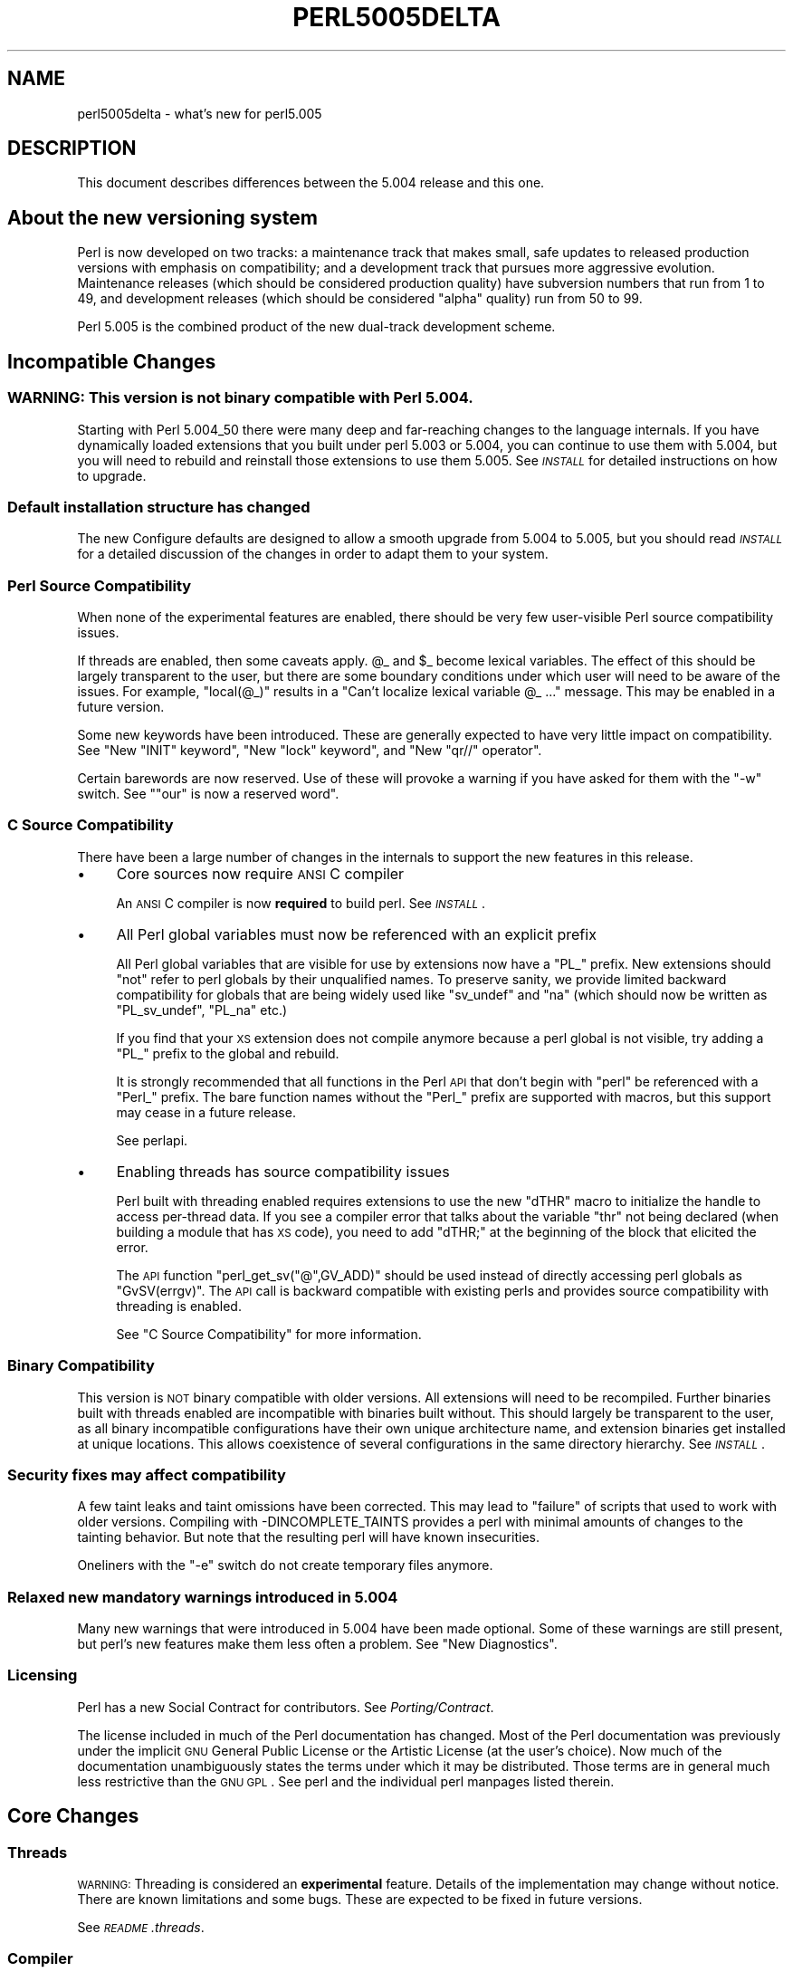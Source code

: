 .\" Automatically generated by Pod::Man 2.25 (Pod::Simple 3.20)
.\"
.\" Standard preamble:
.\" ========================================================================
.de Sp \" Vertical space (when we can't use .PP)
.if t .sp .5v
.if n .sp
..
.de Vb \" Begin verbatim text
.ft CW
.nf
.ne \\$1
..
.de Ve \" End verbatim text
.ft R
.fi
..
.\" Set up some character translations and predefined strings.  \*(-- will
.\" give an unbreakable dash, \*(PI will give pi, \*(L" will give a left
.\" double quote, and \*(R" will give a right double quote.  \*(C+ will
.\" give a nicer C++.  Capital omega is used to do unbreakable dashes and
.\" therefore won't be available.  \*(C` and \*(C' expand to `' in nroff,
.\" nothing in troff, for use with C<>.
.tr \(*W-
.ds C+ C\v'-.1v'\h'-1p'\s-2+\h'-1p'+\s0\v'.1v'\h'-1p'
.ie n \{\
.    ds -- \(*W-
.    ds PI pi
.    if (\n(.H=4u)&(1m=24u) .ds -- \(*W\h'-12u'\(*W\h'-12u'-\" diablo 10 pitch
.    if (\n(.H=4u)&(1m=20u) .ds -- \(*W\h'-12u'\(*W\h'-8u'-\"  diablo 12 pitch
.    ds L" ""
.    ds R" ""
.    ds C` ""
.    ds C' ""
'br\}
.el\{\
.    ds -- \|\(em\|
.    ds PI \(*p
.    ds L" ``
.    ds R" ''
'br\}
.\"
.\" Escape single quotes in literal strings from groff's Unicode transform.
.ie \n(.g .ds Aq \(aq
.el       .ds Aq '
.\"
.\" If the F register is turned on, we'll generate index entries on stderr for
.\" titles (.TH), headers (.SH), subsections (.SS), items (.Ip), and index
.\" entries marked with X<> in POD.  Of course, you'll have to process the
.\" output yourself in some meaningful fashion.
.ie \nF \{\
.    de IX
.    tm Index:\\$1\t\\n%\t"\\$2"
..
.    nr % 0
.    rr F
.\}
.el \{\
.    de IX
..
.\}
.\"
.\" Accent mark definitions (@(#)ms.acc 1.5 88/02/08 SMI; from UCB 4.2).
.\" Fear.  Run.  Save yourself.  No user-serviceable parts.
.    \" fudge factors for nroff and troff
.if n \{\
.    ds #H 0
.    ds #V .8m
.    ds #F .3m
.    ds #[ \f1
.    ds #] \fP
.\}
.if t \{\
.    ds #H ((1u-(\\\\n(.fu%2u))*.13m)
.    ds #V .6m
.    ds #F 0
.    ds #[ \&
.    ds #] \&
.\}
.    \" simple accents for nroff and troff
.if n \{\
.    ds ' \&
.    ds ` \&
.    ds ^ \&
.    ds , \&
.    ds ~ ~
.    ds /
.\}
.if t \{\
.    ds ' \\k:\h'-(\\n(.wu*8/10-\*(#H)'\'\h"|\\n:u"
.    ds ` \\k:\h'-(\\n(.wu*8/10-\*(#H)'\`\h'|\\n:u'
.    ds ^ \\k:\h'-(\\n(.wu*10/11-\*(#H)'^\h'|\\n:u'
.    ds , \\k:\h'-(\\n(.wu*8/10)',\h'|\\n:u'
.    ds ~ \\k:\h'-(\\n(.wu-\*(#H-.1m)'~\h'|\\n:u'
.    ds / \\k:\h'-(\\n(.wu*8/10-\*(#H)'\z\(sl\h'|\\n:u'
.\}
.    \" troff and (daisy-wheel) nroff accents
.ds : \\k:\h'-(\\n(.wu*8/10-\*(#H+.1m+\*(#F)'\v'-\*(#V'\z.\h'.2m+\*(#F'.\h'|\\n:u'\v'\*(#V'
.ds 8 \h'\*(#H'\(*b\h'-\*(#H'
.ds o \\k:\h'-(\\n(.wu+\w'\(de'u-\*(#H)/2u'\v'-.3n'\*(#[\z\(de\v'.3n'\h'|\\n:u'\*(#]
.ds d- \h'\*(#H'\(pd\h'-\w'~'u'\v'-.25m'\f2\(hy\fP\v'.25m'\h'-\*(#H'
.ds D- D\\k:\h'-\w'D'u'\v'-.11m'\z\(hy\v'.11m'\h'|\\n:u'
.ds th \*(#[\v'.3m'\s+1I\s-1\v'-.3m'\h'-(\w'I'u*2/3)'\s-1o\s+1\*(#]
.ds Th \*(#[\s+2I\s-2\h'-\w'I'u*3/5'\v'-.3m'o\v'.3m'\*(#]
.ds ae a\h'-(\w'a'u*4/10)'e
.ds Ae A\h'-(\w'A'u*4/10)'E
.    \" corrections for vroff
.if v .ds ~ \\k:\h'-(\\n(.wu*9/10-\*(#H)'\s-2\u~\d\s+2\h'|\\n:u'
.if v .ds ^ \\k:\h'-(\\n(.wu*10/11-\*(#H)'\v'-.4m'^\v'.4m'\h'|\\n:u'
.    \" for low resolution devices (crt and lpr)
.if \n(.H>23 .if \n(.V>19 \
\{\
.    ds : e
.    ds 8 ss
.    ds o a
.    ds d- d\h'-1'\(ga
.    ds D- D\h'-1'\(hy
.    ds th \o'bp'
.    ds Th \o'LP'
.    ds ae ae
.    ds Ae AE
.\}
.rm #[ #] #H #V #F C
.\" ========================================================================
.\"
.IX Title "PERL5005DELTA 1"
.TH PERL5005DELTA 1 "2012-04-25" "perl v5.16.0" "Perl Programmers Reference Guide"
.\" For nroff, turn off justification.  Always turn off hyphenation; it makes
.\" way too many mistakes in technical documents.
.if n .ad l
.nh
.SH "NAME"
perl5005delta \- what's new for perl5.005
.SH "DESCRIPTION"
.IX Header "DESCRIPTION"
This document describes differences between the 5.004 release and this one.
.SH "About the new versioning system"
.IX Header "About the new versioning system"
Perl is now developed on two tracks: a maintenance track that makes
small, safe updates to released production versions with emphasis on
compatibility; and a development track that pursues more aggressive
evolution.  Maintenance releases (which should be considered production
quality) have subversion numbers that run from \f(CW1\fR to \f(CW49\fR, and
development releases (which should be considered \*(L"alpha\*(R" quality) run
from \f(CW50\fR to \f(CW99\fR.
.PP
Perl 5.005 is the combined product of the new dual-track development
scheme.
.SH "Incompatible Changes"
.IX Header "Incompatible Changes"
.SS "\s-1WARNING:\s0  This version is not binary compatible with Perl 5.004."
.IX Subsection "WARNING:  This version is not binary compatible with Perl 5.004."
Starting with Perl 5.004_50 there were many deep and far-reaching changes
to the language internals.  If you have dynamically loaded extensions
that you built under perl 5.003 or 5.004, you can continue to use them
with 5.004, but you will need to rebuild and reinstall those extensions
to use them 5.005.  See \fI\s-1INSTALL\s0\fR for detailed instructions on how to
upgrade.
.SS "Default installation structure has changed"
.IX Subsection "Default installation structure has changed"
The new Configure defaults are designed to allow a smooth upgrade from
5.004 to 5.005, but you should read \fI\s-1INSTALL\s0\fR for a detailed
discussion of the changes in order to adapt them to your system.
.SS "Perl Source Compatibility"
.IX Subsection "Perl Source Compatibility"
When none of the experimental features are enabled, there should be
very few user-visible Perl source compatibility issues.
.PP
If threads are enabled, then some caveats apply. \f(CW@_\fR and \f(CW$_\fR become
lexical variables.  The effect of this should be largely transparent to
the user, but there are some boundary conditions under which user will
need to be aware of the issues.  For example, \f(CW\*(C`local(@_)\*(C'\fR results in
a \*(L"Can't localize lexical variable \f(CW@_\fR ...\*(R" message.  This may be enabled
in a future version.
.PP
Some new keywords have been introduced.  These are generally expected to
have very little impact on compatibility.  See "New \f(CW\*(C`INIT\*(C'\fR keyword",
"New \f(CW\*(C`lock\*(C'\fR keyword", and "New \f(CW\*(C`qr//\*(C'\fR operator".
.PP
Certain barewords are now reserved.  Use of these will provoke a warning
if you have asked for them with the \f(CW\*(C`\-w\*(C'\fR switch.
See "\f(CW\*(C`our\*(C'\fR is now a reserved word".
.SS "C Source Compatibility"
.IX Subsection "C Source Compatibility"
There have been a large number of changes in the internals to support
the new features in this release.
.IP "\(bu" 4
Core sources now require \s-1ANSI\s0 C compiler
.Sp
An \s-1ANSI\s0 C compiler is now \fBrequired\fR to build perl.  See \fI\s-1INSTALL\s0\fR.
.IP "\(bu" 4
All Perl global variables must now be referenced with an explicit prefix
.Sp
All Perl global variables that are visible for use by extensions now
have a \f(CW\*(C`PL_\*(C'\fR prefix.  New extensions should \f(CW\*(C`not\*(C'\fR refer to perl globals
by their unqualified names.  To preserve sanity, we provide limited
backward compatibility for globals that are being widely used like
\&\f(CW\*(C`sv_undef\*(C'\fR and \f(CW\*(C`na\*(C'\fR (which should now be written as \f(CW\*(C`PL_sv_undef\*(C'\fR,
\&\f(CW\*(C`PL_na\*(C'\fR etc.)
.Sp
If you find that your \s-1XS\s0 extension does not compile anymore because a
perl global is not visible, try adding a \f(CW\*(C`PL_\*(C'\fR prefix to the global
and rebuild.
.Sp
It is strongly recommended that all functions in the Perl \s-1API\s0 that don't
begin with \f(CW\*(C`perl\*(C'\fR be referenced with a \f(CW\*(C`Perl_\*(C'\fR prefix.  The bare function
names without the \f(CW\*(C`Perl_\*(C'\fR prefix are supported with macros, but this
support may cease in a future release.
.Sp
See perlapi.
.IP "\(bu" 4
Enabling threads has source compatibility issues
.Sp
Perl built with threading enabled requires extensions to use the new
\&\f(CW\*(C`dTHR\*(C'\fR macro to initialize the handle to access per-thread data.
If you see a compiler error that talks about the variable \f(CW\*(C`thr\*(C'\fR not
being declared (when building a module that has \s-1XS\s0 code),  you need
to add \f(CW\*(C`dTHR;\*(C'\fR at the beginning of the block that elicited the error.
.Sp
The \s-1API\s0 function \f(CW\*(C`perl_get_sv("@",GV_ADD)\*(C'\fR should be used instead of
directly accessing perl globals as \f(CW\*(C`GvSV(errgv)\*(C'\fR.  The \s-1API\s0 call is
backward compatible with existing perls and provides source compatibility
with threading is enabled.
.Sp
See \*(L"C Source Compatibility\*(R" for more information.
.SS "Binary Compatibility"
.IX Subsection "Binary Compatibility"
This version is \s-1NOT\s0 binary compatible with older versions.  All extensions
will need to be recompiled.  Further binaries built with threads enabled
are incompatible with binaries built without.  This should largely be
transparent to the user, as all binary incompatible configurations have
their own unique architecture name, and extension binaries get installed at
unique locations.  This allows coexistence of several configurations in
the same directory hierarchy.  See \fI\s-1INSTALL\s0\fR.
.SS "Security fixes may affect compatibility"
.IX Subsection "Security fixes may affect compatibility"
A few taint leaks and taint omissions have been corrected.  This may lead
to \*(L"failure\*(R" of scripts that used to work with older versions.  Compiling
with \-DINCOMPLETE_TAINTS provides a perl with minimal amounts of changes
to the tainting behavior.  But note that the resulting perl will have
known insecurities.
.PP
Oneliners with the \f(CW\*(C`\-e\*(C'\fR switch do not create temporary files anymore.
.SS "Relaxed new mandatory warnings introduced in 5.004"
.IX Subsection "Relaxed new mandatory warnings introduced in 5.004"
Many new warnings that were introduced in 5.004 have been made
optional.  Some of these warnings are still present, but perl's new
features make them less often a problem.  See \*(L"New Diagnostics\*(R".
.SS "Licensing"
.IX Subsection "Licensing"
Perl has a new Social Contract for contributors.  See \fIPorting/Contract\fR.
.PP
The license included in much of the Perl documentation has changed.
Most of the Perl documentation was previously under the implicit \s-1GNU\s0
General Public License or the Artistic License (at the user's choice).
Now much of the documentation unambiguously states the terms under which
it may be distributed.  Those terms are in general much less restrictive
than the \s-1GNU\s0 \s-1GPL\s0.  See perl and the individual perl manpages listed
therein.
.SH "Core Changes"
.IX Header "Core Changes"
.SS "Threads"
.IX Subsection "Threads"
\&\s-1WARNING:\s0 Threading is considered an \fBexperimental\fR feature.  Details of the
implementation may change without notice.  There are known limitations
and some bugs.  These are expected to be fixed in future versions.
.PP
See \fI\s-1README\s0.threads\fR.
.SS "Compiler"
.IX Subsection "Compiler"
\&\s-1WARNING:\s0 The Compiler and related tools are considered \fBexperimental\fR.
Features may change without notice, and there are known limitations
and bugs.  Since the compiler is fully external to perl, the default
configuration will build and install it.
.PP
The Compiler produces three different types of transformations of a
perl program.  The C backend generates C code that captures perl's state
just before execution begins.  It eliminates the compile-time overheads
of the regular perl interpreter, but the run-time performance remains
comparatively the same.  The \s-1CC\s0 backend generates optimized C code
equivalent to the code path at run-time.  The \s-1CC\s0 backend has greater
potential for big optimizations, but only a few optimizations are
implemented currently.  The Bytecode backend generates a platform
independent bytecode representation of the interpreter's state
just before execution.  Thus, the Bytecode back end also eliminates
much of the compilation overhead of the interpreter.
.PP
The compiler comes with several valuable utilities.
.PP
\&\f(CW\*(C`B::Lint\*(C'\fR is an experimental module to detect and warn about suspicious
code, especially the cases that the \f(CW\*(C`\-w\*(C'\fR switch does not detect.
.PP
\&\f(CW\*(C`B::Deparse\*(C'\fR can be used to demystify perl code, and understand
how perl optimizes certain constructs.
.PP
\&\f(CW\*(C`B::Xref\*(C'\fR generates cross reference reports of all definition and use
of variables, subroutines and formats in a program.
.PP
\&\f(CW\*(C`B::Showlex\*(C'\fR show the lexical variables used by a subroutine or file
at a glance.
.PP
\&\f(CW\*(C`perlcc\*(C'\fR is a simple frontend for compiling perl.
.PP
See \f(CW\*(C`ext/B/README\*(C'\fR, B, and the respective compiler modules.
.SS "Regular Expressions"
.IX Subsection "Regular Expressions"
Perl's regular expression engine has been seriously overhauled, and
many new constructs are supported.  Several bugs have been fixed.
.PP
Here is an itemized summary:
.IP "Many new and improved optimizations" 4
.IX Item "Many new and improved optimizations"
Changes in the \s-1RE\s0 engine:
.Sp
.Vb 7
\&        Unneeded nodes removed;
\&        Substrings merged together;
\&        New types of nodes to process (SUBEXPR)* and similar expressions
\&            quickly, used if the SUBEXPR has no side effects and matches
\&            strings of the same length;
\&        Better optimizations by lookup for constant substrings;
\&        Better search for constants substrings anchored by $ ;
.Ve
.Sp
Changes in Perl code using \s-1RE\s0 engine:
.Sp
.Vb 5
\&        More optimizations to s/longer/short/;
\&        study() was not working;
\&        /blah/ may be optimized to an analogue of index() if $& $\` $\*(Aq not seen;
\&        Unneeded copying of matched\-against string removed;
\&        Only matched part of the string is copying if $\` $\*(Aq were not seen;
.Ve
.IP "Many bug fixes" 4
.IX Item "Many bug fixes"
Note that only the major bug fixes are listed here.  See \fIChanges\fR for others.
.Sp
.Vb 10
\&        Backtracking might not restore start of $3.
\&        No feedback if max count for * or + on "complex" subexpression
\&            was reached, similarly (but at compile time) for {3,34567}
\&        Primitive restrictions on max count introduced to decrease a 
\&            possibility of a segfault;
\&        (ZERO\-LENGTH)* could segfault;
\&        (ZERO\-LENGTH)* was prohibited;
\&        Long REs were not allowed;
\&        /RE/g could skip matches at the same position after a 
\&          zero\-length match;
.Ve
.IP "New regular expression constructs" 4
.IX Item "New regular expression constructs"
The following new syntax elements are supported:
.Sp
.Vb 8
\&        (?<=RE)
\&        (?<!RE)
\&        (?{ CODE })
\&        (?i\-x)
\&        (?i:RE)
\&        (?(COND)YES_RE|NO_RE)
\&        (?>RE)
\&        \ez
.Ve
.IP "New operator for precompiled regular expressions" 4
.IX Item "New operator for precompiled regular expressions"
See "New \f(CW\*(C`qr//\*(C'\fR operator".
.IP "Other improvements" 4
.IX Item "Other improvements"
.Vb 7
\&        Better debugging output (possibly with colors),
\&            even from non\-debugging Perl;
\&        RE engine code now looks like C, not like assembler;
\&        Behaviour of RE modifiable by \`use re\*(Aq directive;
\&        Improved documentation;
\&        Test suite significantly extended;
\&        Syntax [:^upper:] etc., reserved inside character classes;
.Ve
.IP "Incompatible changes" 4
.IX Item "Incompatible changes"
.Vb 4
\&        (?i) localized inside enclosing group;
\&        $( is not interpolated into RE any more;
\&        /RE/g may match at the same position (with non\-zero length)
\&            after a zero\-length match (bug fix).
.Ve
.PP
See perlre and perlop.
.SS "Improved \fImalloc()\fP"
.IX Subsection "Improved malloc()"
See banner at the beginning of \f(CW\*(C`malloc.c\*(C'\fR for details.
.SS "Quicksort is internally implemented"
.IX Subsection "Quicksort is internally implemented"
Perl now contains its own highly optimized \fIqsort()\fR routine.  The new \fIqsort()\fR
is resistant to inconsistent comparison functions, so Perl's \f(CW\*(C`sort()\*(C'\fR will
not provoke coredumps any more when given poorly written sort subroutines.
(Some C library \f(CW\*(C`qsort()\*(C'\fRs that were being used before used to have this
problem.)  In our testing, the new \f(CW\*(C`qsort()\*(C'\fR required the minimal number
of pair-wise compares on average, among all known \f(CW\*(C`qsort()\*(C'\fR implementations.
.PP
See \f(CW\*(C`perlfunc/sort\*(C'\fR.
.SS "Reliable signals"
.IX Subsection "Reliable signals"
Perl's signal handling is susceptible to random crashes, because signals
arrive asynchronously, and the Perl runtime is not reentrant at arbitrary
times.
.PP
However, one experimental implementation of reliable signals is available
when threads are enabled.  See \f(CW\*(C`Thread::Signal\*(C'\fR.  Also see \fI\s-1INSTALL\s0\fR for
how to build a Perl capable of threads.
.SS "Reliable stack pointers"
.IX Subsection "Reliable stack pointers"
The internals now reallocate the perl stack only at predictable times.
In particular, magic calls never trigger reallocations of the stack,
because all reentrancy of the runtime is handled using a \*(L"stack of stacks\*(R".
This should improve reliability of cached stack pointers in the internals
and in XSUBs.
.SS "More generous treatment of carriage returns"
.IX Subsection "More generous treatment of carriage returns"
Perl used to complain if it encountered literal carriage returns in
scripts.  Now they are mostly treated like whitespace within program text.
Inside string literals and here documents, literal carriage returns are
ignored if they occur paired with linefeeds, or get interpreted as whitespace
if they stand alone.  This behavior means that literal carriage returns
in files should be avoided.  You can get the older, more compatible (but
less generous) behavior by defining the preprocessor symbol
\&\f(CW\*(C`PERL_STRICT_CR\*(C'\fR when building perl.  Of course, all this has nothing
whatever to do with how escapes like \f(CW\*(C`\er\*(C'\fR are handled within strings.
.PP
Note that this doesn't somehow magically allow you to keep all text files
in \s-1DOS\s0 format.  The generous treatment only applies to files that perl
itself parses.  If your C compiler doesn't allow carriage returns in
files, you may still be unable to build modules that need a C compiler.
.SS "Memory leaks"
.IX Subsection "Memory leaks"
\&\f(CW\*(C`substr\*(C'\fR, \f(CW\*(C`pos\*(C'\fR and \f(CW\*(C`vec\*(C'\fR don't leak memory anymore when used in lvalue
context.  Many small leaks that impacted applications that embed multiple
interpreters have been fixed.
.SS "Better support for multiple interpreters"
.IX Subsection "Better support for multiple interpreters"
The build-time option \f(CW\*(C`\-DMULTIPLICITY\*(C'\fR has had many of the details
reworked.  Some previously global variables that should have been
per-interpreter now are.  With care, this allows interpreters to call
each other.  See the \f(CW\*(C`PerlInterp\*(C'\fR extension on \s-1CPAN\s0.
.SS "Behavior of \fIlocal()\fP on array and hash elements is now well-defined"
.IX Subsection "Behavior of local() on array and hash elements is now well-defined"
See \*(L"Temporary Values via \fIlocal()\fR\*(R" in perlsub.
.ie n .SS """%!"" is transparently tied to the Errno module"
.el .SS "\f(CW%!\fP is transparently tied to the Errno module"
.IX Subsection "%! is transparently tied to the Errno module"
See perlvar, and Errno.
.SS "Pseudo-hashes are supported"
.IX Subsection "Pseudo-hashes are supported"
See perlref.
.ie n .SS """EXPR foreach EXPR"" is supported"
.el .SS "\f(CWEXPR foreach EXPR\fP is supported"
.IX Subsection "EXPR foreach EXPR is supported"
See perlsyn.
.SS "Keywords can be globally overridden"
.IX Subsection "Keywords can be globally overridden"
See perlsub.
.ie n .SS "$^E is meaningful on Win32"
.el .SS "\f(CW$^E\fP is meaningful on Win32"
.IX Subsection "$^E is meaningful on Win32"
See perlvar.
.ie n .SS """foreach (1..1000000)"" optimized"
.el .SS "\f(CWforeach (1..1000000)\fP optimized"
.IX Subsection "foreach (1..1000000) optimized"
\&\f(CW\*(C`foreach (1..1000000)\*(C'\fR is now optimized into a counting loop.  It does
not try to allocate a 1000000\-size list anymore.
.ie n .SS """Foo::"" can be used as implicitly quoted package name"
.el .SS "\f(CWFoo::\fP can be used as implicitly quoted package name"
.IX Subsection "Foo:: can be used as implicitly quoted package name"
Barewords caused unintuitive behavior when a subroutine with the same
name as a package happened to be defined.  Thus, \f(CW\*(C`new Foo @args\*(C'\fR,
use the result of the call to \f(CW\*(C`Foo()\*(C'\fR instead of \f(CW\*(C`Foo\*(C'\fR being treated
as a literal.  The recommended way to write barewords in the indirect
object slot is \f(CW\*(C`new Foo:: @args\*(C'\fR.  Note that the method \f(CW\*(C`new()\*(C'\fR is
called with a first argument of \f(CW\*(C`Foo\*(C'\fR, not \f(CW\*(C`Foo::\*(C'\fR when you do that.
.ie n .SS """exists $Foo::{Bar::}"" tests existence of a package"
.el .SS "\f(CWexists $Foo::{Bar::}\fP tests existence of a package"
.IX Subsection "exists $Foo::{Bar::} tests existence of a package"
It was impossible to test for the existence of a package without
actually creating it before.  Now \f(CW\*(C`exists $Foo::{Bar::}\*(C'\fR can be
used to test if the \f(CW\*(C`Foo::Bar\*(C'\fR namespace has been created.
.SS "Better locale support"
.IX Subsection "Better locale support"
See perllocale.
.SS "Experimental support for 64\-bit platforms"
.IX Subsection "Experimental support for 64-bit platforms"
Perl5 has always had 64\-bit support on systems with 64\-bit longs.
Starting with 5.005, the beginnings of experimental support for systems
with 32\-bit long and 64\-bit 'long long' integers has been added.
If you add \-DUSE_LONG_LONG to your ccflags in config.sh (or manually
define it in perl.h) then perl will be built with 'long long' support.
There will be many compiler warnings, and the resultant perl may not
work on all systems.  There are many other issues related to
third-party extensions and libraries.  This option exists to allow
people to work on those issues.
.SS "\fIprototype()\fP returns useful results on builtins"
.IX Subsection "prototype() returns useful results on builtins"
See \*(L"prototype\*(R" in perlfunc.
.SS "Extended support for exception handling"
.IX Subsection "Extended support for exception handling"
\&\f(CW\*(C`die()\*(C'\fR now accepts a reference value, and \f(CW$@\fR gets set to that
value in exception traps.  This makes it possible to propagate
exception objects.  This is an undocumented \fBexperimental\fR feature.
.SS "Re-blessing in \s-1\fIDESTROY\s0()\fP supported for chaining \s-1\fIDESTROY\s0()\fP methods"
.IX Subsection "Re-blessing in DESTROY() supported for chaining DESTROY() methods"
See \*(L"Destructors\*(R" in perlobj.
.ie n .SS "All ""printf"" format conversions are handled internally"
.el .SS "All \f(CWprintf\fP format conversions are handled internally"
.IX Subsection "All printf format conversions are handled internally"
See \*(L"printf\*(R" in perlfunc.
.ie n .SS "New ""INIT"" keyword"
.el .SS "New \f(CWINIT\fP keyword"
.IX Subsection "New INIT keyword"
\&\f(CW\*(C`INIT\*(C'\fR subs are like \f(CW\*(C`BEGIN\*(C'\fR and \f(CW\*(C`END\*(C'\fR, but they get run just before
the perl runtime begins execution.  e.g., the Perl Compiler makes use of
\&\f(CW\*(C`INIT\*(C'\fR blocks to initialize and resolve pointers to XSUBs.
.ie n .SS "New ""lock"" keyword"
.el .SS "New \f(CWlock\fP keyword"
.IX Subsection "New lock keyword"
The \f(CW\*(C`lock\*(C'\fR keyword is the fundamental synchronization primitive
in threaded perl.  When threads are not enabled, it is currently a noop.
.PP
To minimize impact on source compatibility this keyword is \*(L"weak\*(R", i.e., any
user-defined subroutine of the same name overrides it, unless a \f(CW\*(C`use Thread\*(C'\fR
has been seen.
.ie n .SS "New ""qr//"" operator"
.el .SS "New \f(CWqr//\fP operator"
.IX Subsection "New qr// operator"
The \f(CW\*(C`qr//\*(C'\fR operator, which is syntactically similar to the other quote-like
operators, is used to create precompiled regular expressions.  This compiled
form can now be explicitly passed around in variables, and interpolated in
other regular expressions.  See perlop.
.ie n .SS """our"" is now a reserved word"
.el .SS "\f(CWour\fP is now a reserved word"
.IX Subsection "our is now a reserved word"
Calling a subroutine with the name \f(CW\*(C`our\*(C'\fR will now provoke a warning when
using the \f(CW\*(C`\-w\*(C'\fR switch.
.SS "Tied arrays are now fully supported"
.IX Subsection "Tied arrays are now fully supported"
See Tie::Array.
.SS "Tied handles support is better"
.IX Subsection "Tied handles support is better"
Several missing hooks have been added.  There is also a new base class for
\&\s-1TIEARRAY\s0 implementations.  See Tie::Array.
.SS "4th argument to substr"
.IX Subsection "4th argument to substr"
\&\fIsubstr()\fR can now both return and replace in one operation.  The optional
4th argument is the replacement string.  See \*(L"substr\*(R" in perlfunc.
.SS "Negative \s-1LENGTH\s0 argument to splice"
.IX Subsection "Negative LENGTH argument to splice"
\&\fIsplice()\fR with a negative \s-1LENGTH\s0 argument now work similar to what the
\&\s-1LENGTH\s0 did for \fIsubstr()\fR.  Previously a negative \s-1LENGTH\s0 was treated as
0.  See \*(L"splice\*(R" in perlfunc.
.SS "Magic lvalues are now more magical"
.IX Subsection "Magic lvalues are now more magical"
When you say something like \f(CW\*(C`substr($x, 5) = "hi"\*(C'\fR, the scalar returned
by \fIsubstr()\fR is special, in that any modifications to it affect \f(CW$x\fR.
(This is called a 'magic lvalue' because an 'lvalue' is something on
the left side of an assignment.)  Normally, this is exactly what you
would expect to happen, but Perl uses the same magic if you use \fIsubstr()\fR,
\&\fIpos()\fR, or \fIvec()\fR in a context where they might be modified, like taking
a reference with \f(CW\*(C`\e\*(C'\fR or as an argument to a sub that modifies \f(CW@_\fR.
In previous versions, this 'magic' only went one way, but now changes
to the scalar the magic refers to ($x in the above example) affect the
magic lvalue too. For instance, this code now acts differently:
.PP
.Vb 6
\&    $x = "hello";
\&    sub printit {
\&        $x = "g\*(Aqbye";
\&        print $_[0], "\en";
\&    }
\&    printit(substr($x, 0, 5));
.Ve
.PP
In previous versions, this would print \*(L"hello\*(R", but it now prints \*(L"g'bye\*(R".
.SS "<> now reads in records"
.IX Subsection "<> now reads in records"
If \f(CW$/\fR is a reference to an integer, or a scalar that holds an integer,
<> will read in records instead of lines. For more info, see
\&\*(L"$/\*(R" in perlvar.
.SH "Supported Platforms"
.IX Header "Supported Platforms"
Configure has many incremental improvements.  Site-wide policy for building
perl can now be made persistent, via Policy.sh.  Configure also records
the command-line arguments used in \fIconfig.sh\fR.
.SS "New Platforms"
.IX Subsection "New Platforms"
BeOS is now supported.  See \fI\s-1README\s0.beos\fR.
.PP
\&\s-1DOS\s0 is now supported under the \s-1DJGPP\s0 tools.  See \fI\s-1README\s0.dos\fR (installed 
as perldos on some systems).
.PP
MiNT is now supported.  See \fI\s-1README\s0.mint\fR.
.PP
MPE/iX is now supported.  See \fI\s-1README\s0.mpeix\fR.
.PP
\&\s-1MVS\s0 (aka \s-1OS390\s0, aka Open Edition) is now supported.  See \fI\s-1README\s0.os390\fR 
(installed as perlos390 on some systems).
.PP
Stratus \s-1VOS\s0 is now supported.  See \fI\s-1README\s0.vos\fR.
.SS "Changes in existing support"
.IX Subsection "Changes in existing support"
Win32 support has been vastly enhanced.  Support for Perl Object, a \*(C+
encapsulation of Perl.  \s-1GCC\s0 and \s-1EGCS\s0 are now supported on Win32.
See \fI\s-1README\s0.win32\fR, aka perlwin32.
.PP
\&\s-1VMS\s0 configuration system has been rewritten.  See \fI\s-1README\s0.vms\fR (installed 
as \fIREADME_vms\fR on some systems).
.PP
The hints files for most Unix platforms have seen incremental improvements.
.SH "Modules and Pragmata"
.IX Header "Modules and Pragmata"
.SS "New Modules"
.IX Subsection "New Modules"
.IP "B" 4
.IX Item "B"
Perl compiler and tools.  See B.
.IP "Data::Dumper" 4
.IX Item "Data::Dumper"
A module to pretty print Perl data.  See Data::Dumper.
.IP "Dumpvalue" 4
.IX Item "Dumpvalue"
A module to dump perl values to the screen. See Dumpvalue.
.IP "Errno" 4
.IX Item "Errno"
A module to look up errors more conveniently.  See Errno.
.IP "File::Spec" 4
.IX Item "File::Spec"
A portable \s-1API\s0 for file operations.
.IP "ExtUtils::Installed" 4
.IX Item "ExtUtils::Installed"
Query and manage installed modules.
.IP "ExtUtils::Packlist" 4
.IX Item "ExtUtils::Packlist"
Manipulate .packlist files.
.IP "Fatal" 4
.IX Item "Fatal"
Make functions/builtins succeed or die.
.IP "IPC::SysV" 4
.IX Item "IPC::SysV"
Constants and other support infrastructure for System V \s-1IPC\s0 operations
in perl.
.IP "Test" 4
.IX Item "Test"
A framework for writing test suites.
.IP "Tie::Array" 4
.IX Item "Tie::Array"
Base class for tied arrays.
.IP "Tie::Handle" 4
.IX Item "Tie::Handle"
Base class for tied handles.
.IP "Thread" 4
.IX Item "Thread"
Perl thread creation, manipulation, and support.
.IP "attrs" 4
.IX Item "attrs"
Set subroutine attributes.
.IP "fields" 4
.IX Item "fields"
Compile-time class fields.
.IP "re" 4
.IX Item "re"
Various pragmata to control behavior of regular expressions.
.SS "Changes in existing modules"
.IX Subsection "Changes in existing modules"
.IP "Benchmark" 4
.IX Item "Benchmark"
You can now run tests for \fIx\fR seconds instead of guessing the right
number of tests to run.
.Sp
Keeps better time.
.IP "Carp" 4
.IX Item "Carp"
Carp has a new function \fIcluck()\fR. \fIcluck()\fR warns, like \fIcarp()\fR, but also adds
a stack backtrace to the error message, like \fIconfess()\fR.
.IP "\s-1CGI\s0" 4
.IX Item "CGI"
\&\s-1CGI\s0 has been updated to version 2.42.
.IP "Fcntl" 4
.IX Item "Fcntl"
More Fcntl constants added: F_SETLK64, F_SETLKW64, O_LARGEFILE for
large (more than 4G) file access (the 64\-bit support is not yet
working, though, so no need to get overly excited), Free/Net/OpenBSD
locking behaviour flags F_FLOCK, F_POSIX, Linux F_SHLCK, and
O_ACCMODE: the mask of O_RDONLY, O_WRONLY, and O_RDWR.
.IP "Math::Complex" 4
.IX Item "Math::Complex"
The accessors methods Re, Im, arg, abs, rho, theta, methods can
($z\->\fIRe()\fR) now also act as mutators ($z\->\fIRe\fR\|(3)).
.IP "Math::Trig" 4
.IX Item "Math::Trig"
A little bit of radial trigonometry (cylindrical and spherical) added,
for example the great circle distance.
.IP "\s-1POSIX\s0" 4
.IX Item "POSIX"
\&\s-1POSIX\s0 now has its own platform-specific hints files.
.IP "DB_File" 4
.IX Item "DB_File"
DB_File supports version 2.x of Berkeley \s-1DB\s0.  See \f(CW\*(C`ext/DB_File/Changes\*(C'\fR.
.IP "MakeMaker" 4
.IX Item "MakeMaker"
MakeMaker now supports writing empty makefiles, provides a way to
specify that site \fIumask()\fR policy should be honored.  There is also
better support for manipulation of .packlist files, and getting
information about installed modules.
.Sp
Extensions that have both architecture-dependent and
architecture-independent files are now always installed completely in
the architecture-dependent locations.  Previously, the shareable parts
were shared both across architectures and across perl versions and were
therefore liable to be overwritten with newer versions that might have
subtle incompatibilities.
.IP "\s-1CPAN\s0" 4
.IX Item "CPAN"
See perlmodinstall and \s-1CPAN\s0.
.IP "Cwd" 4
.IX Item "Cwd"
Cwd::cwd is faster on most platforms.
.SH "Utility Changes"
.IX Header "Utility Changes"
\&\f(CW\*(C`h2ph\*(C'\fR and related utilities have been vastly overhauled.
.PP
\&\f(CW\*(C`perlcc\*(C'\fR, a new experimental front end for the compiler is available.
.PP
The crude \s-1GNU\s0 \f(CW\*(C`configure\*(C'\fR emulator is now called \f(CW\*(C`configure.gnu\*(C'\fR to
avoid trampling on \f(CW\*(C`Configure\*(C'\fR under case-insensitive filesystems.
.PP
\&\f(CW\*(C`perldoc\*(C'\fR used to be rather slow.  The slower features are now optional.
In particular, case-insensitive searches need the \f(CW\*(C`\-i\*(C'\fR switch, and
recursive searches need \f(CW\*(C`\-r\*(C'\fR.  You can set these switches in the
\&\f(CW\*(C`PERLDOC\*(C'\fR environment variable to get the old behavior.
.SH "Documentation Changes"
.IX Header "Documentation Changes"
Config.pm now has a glossary of variables.
.PP
\&\fIPorting/patching.pod\fR has detailed instructions on how to create and
submit patches for perl.
.PP
perlport specifies guidelines on how to write portably.
.PP
perlmodinstall describes how to fetch and install modules from \f(CW\*(C`CPAN\*(C'\fR
sites.
.PP
Some more Perl traps are documented now.  See perltrap.
.PP
perlopentut gives a tutorial on using \fIopen()\fR.
.PP
perlreftut gives a tutorial on references.
.PP
perlthrtut gives a tutorial on threads.
.SH "New Diagnostics"
.IX Header "New Diagnostics"
.IP "Ambiguous call resolved as CORE::%s(), qualify as such or use &" 4
.IX Item "Ambiguous call resolved as CORE::%s(), qualify as such or use &"
(W) A subroutine you have declared has the same name as a Perl keyword,
and you have used the name without qualification for calling one or the
other.  Perl decided to call the builtin because the subroutine is
not imported.
.Sp
To force interpretation as a subroutine call, either put an ampersand
before the subroutine name, or qualify the name with its package.
Alternatively, you can import the subroutine (or pretend that it's
imported with the \f(CW\*(C`use subs\*(C'\fR pragma).
.Sp
To silently interpret it as the Perl operator, use the \f(CW\*(C`CORE::\*(C'\fR prefix
on the operator (e.g. \f(CW\*(C`CORE::log($x)\*(C'\fR) or by declaring the subroutine
to be an object method (see \*(L"attrs\*(R").
.IP "Bad index while coercing array into hash" 4
.IX Item "Bad index while coercing array into hash"
(F) The index looked up in the hash found as the 0'th element of a
pseudo-hash is not legal.  Index values must be at 1 or greater.
See perlref.
.ie n .IP "Bareword ""%s"" refers to nonexistent package" 4
.el .IP "Bareword ``%s'' refers to nonexistent package" 4
.IX Item "Bareword %s refers to nonexistent package"
(W) You used a qualified bareword of the form \f(CW\*(C`Foo::\*(C'\fR, but
the compiler saw no other uses of that namespace before that point.
Perhaps you need to predeclare a package?
.ie n .IP "Can't call method ""%s"" on an undefined value" 4
.el .IP "Can't call method ``%s'' on an undefined value" 4
.IX Item "Can't call method %s on an undefined value"
(F) You used the syntax of a method call, but the slot filled by the
object reference or package name contains an undefined value.
Something like this will reproduce the error:
.Sp
.Vb 3
\&    $BADREF = 42;
\&    process $BADREF 1,2,3;
\&    $BADREF\->process(1,2,3);
.Ve
.ie n .IP "Can't check filesystem of script ""%s"" for nosuid" 4
.el .IP "Can't check filesystem of script ``%s'' for nosuid" 4
.IX Item "Can't check filesystem of script %s for nosuid"
(P) For some reason you can't check the filesystem of the script for nosuid.
.IP "Can't coerce array into hash" 4
.IX Item "Can't coerce array into hash"
(F) You used an array where a hash was expected, but the array has no
information on how to map from keys to array indices.  You can do that
only with arrays that have a hash reference at index 0.
.IP "Can't goto subroutine from an eval-string" 4
.IX Item "Can't goto subroutine from an eval-string"
(F) The \*(L"goto subroutine\*(R" call can't be used to jump out of an eval \*(L"string\*(R".
(You can use it to jump out of an eval {\s-1BLOCK\s0}, but you probably don't want to.)
.IP "Can't localize pseudo-hash element" 4
.IX Item "Can't localize pseudo-hash element"
(F) You said something like \f(CW\*(C`local $ar\->{\*(Aqkey\*(Aq}\*(C'\fR, where \f(CW$ar\fR is
a reference to a pseudo-hash.  That hasn't been implemented yet, but
you can get a similar effect by localizing the corresponding array
element directly: \f(CW\*(C`local $ar\->[$ar\->[0]{\*(Aqkey\*(Aq}]\*(C'\fR.
.IP "Can't use %%! because Errno.pm is not available" 4
.IX Item "Can't use %%! because Errno.pm is not available"
(F) The first time the %! hash is used, perl automatically loads the
Errno.pm module. The Errno module is expected to tie the %! hash to
provide symbolic names for \f(CW$!\fR errno values.
.ie n .IP "Cannot find an opnumber for ""%s""" 4
.el .IP "Cannot find an opnumber for ``%s''" 4
.IX Item "Cannot find an opnumber for %s"
(F) A string of a form \f(CW\*(C`CORE::word\*(C'\fR was given to \fIprototype()\fR, but
there is no builtin with the name \f(CW\*(C`word\*(C'\fR.
.IP "Character class syntax [. .] is reserved for future extensions" 4
.IX Item "Character class syntax [. .] is reserved for future extensions"
(W) Within regular expression character classes ([]) the syntax beginning
with \*(L"[.\*(R" and ending with \*(L".]\*(R" is reserved for future extensions.
If you need to represent those character sequences inside a regular
expression character class, just quote the square brackets with the
backslash: \*(L"\e[.\*(R" and \*(L".\e]\*(R".
.IP "Character class syntax [: :] is reserved for future extensions" 4
.IX Item "Character class syntax [: :] is reserved for future extensions"
(W) Within regular expression character classes ([]) the syntax beginning
with \*(L"[:\*(R" and ending with \*(L":]\*(R" is reserved for future extensions.
If you need to represent those character sequences inside a regular
expression character class, just quote the square brackets with the
backslash: \*(L"\e[:\*(R" and \*(L":\e]\*(R".
.IP "Character class syntax [= =] is reserved for future extensions" 4
.IX Item "Character class syntax [= =] is reserved for future extensions"
(W) Within regular expression character classes ([]) the syntax
beginning with \*(L"[=\*(R" and ending with \*(L"=]\*(R" is reserved for future extensions.
If you need to represent those character sequences inside a regular
expression character class, just quote the square brackets with the
backslash: \*(L"\e[=\*(R" and \*(L"=\e]\*(R".
.ie n .IP "%s: Eval-group in insecure regular expression" 4
.el .IP "\f(CW%s:\fR Eval-group in insecure regular expression" 4
.IX Item "%s: Eval-group in insecure regular expression"
(F) Perl detected tainted data when trying to compile a regular expression
that contains the \f(CW\*(C`(?{ ... })\*(C'\fR zero-width assertion, which is unsafe.
See \*(L"(?{ code })\*(R" in perlre, and perlsec.
.ie n .IP "%s: Eval-group not allowed, use re 'eval'" 4
.el .IP "\f(CW%s:\fR Eval-group not allowed, use re 'eval'" 4
.IX Item "%s: Eval-group not allowed, use re 'eval'"
(F) A regular expression contained the \f(CW\*(C`(?{ ... })\*(C'\fR zero-width assertion,
but that construct is only allowed when the \f(CW\*(C`use re \*(Aqeval\*(Aq\*(C'\fR pragma is
in effect.  See \*(L"(?{ code })\*(R" in perlre.
.ie n .IP "%s: Eval-group not allowed at run time" 4
.el .IP "\f(CW%s:\fR Eval-group not allowed at run time" 4
.IX Item "%s: Eval-group not allowed at run time"
(F) Perl tried to compile a regular expression containing the \f(CW\*(C`(?{ ... })\*(C'\fR
zero-width assertion at run time, as it would when the pattern contains
interpolated values.  Since that is a security risk, it is not allowed.
If you insist, you may still do this by explicitly building the pattern
from an interpolated string at run time and using that in an \fIeval()\fR.
See \*(L"(?{ code })\*(R" in perlre.
.IP "Explicit blessing to '' (assuming package main)" 4
.IX Item "Explicit blessing to '' (assuming package main)"
(W) You are blessing a reference to a zero length string.  This has
the effect of blessing the reference into the package main.  This is
usually not what you want.  Consider providing a default target
package, e.g. bless($ref, \f(CW$p\fR || 'MyPackage');
.IP "Illegal hex digit ignored" 4
.IX Item "Illegal hex digit ignored"
(W) You may have tried to use a character other than 0 \- 9 or A \- F in a
hexadecimal number.  Interpretation of the hexadecimal number stopped
before the illegal character.
.IP "No such array field" 4
.IX Item "No such array field"
(F) You tried to access an array as a hash, but the field name used is
not defined.  The hash at index 0 should map all valid field names to
array indices for that to work.
.ie n .IP "No such field ""%s"" in variable %s of type %s" 4
.el .IP "No such field ``%s'' in variable \f(CW%s\fR of type \f(CW%s\fR" 4
.IX Item "No such field %s in variable %s of type %s"
(F) You tried to access a field of a typed variable where the type
does not know about the field name.  The field names are looked up in
the \f(CW%FIELDS\fR hash in the type package at compile time.  The \f(CW%FIELDS\fR hash
is usually set up with the 'fields' pragma.
.IP "Out of memory during ridiculously large request" 4
.IX Item "Out of memory during ridiculously large request"
(F) You can't allocate more than 2^31+\*(L"small amount\*(R" bytes.  This error
is most likely to be caused by a typo in the Perl program. e.g., \f(CW$arr[time]\fR
instead of \f(CW$arr[$time]\fR.
.IP "Range iterator outside integer range" 4
.IX Item "Range iterator outside integer range"
(F) One (or both) of the numeric arguments to the range operator \*(L"..\*(R"
are outside the range which can be represented by integers internally.
One possible workaround is to force Perl to use magical string
increment by prepending \*(L"0\*(R" to your numbers.
.ie n .IP "Recursive inheritance detected while looking for method '%s' %s" 4
.el .IP "Recursive inheritance detected while looking for method '%s' \f(CW%s\fR" 4
.IX Item "Recursive inheritance detected while looking for method '%s' %s"
(F) More than 100 levels of inheritance were encountered while invoking a
method.  Probably indicates an unintended loop in your inheritance hierarchy.
.IP "Reference found where even-sized list expected" 4
.IX Item "Reference found where even-sized list expected"
(W) You gave a single reference where Perl was expecting a list with
an even number of elements (for assignment to a hash). This
usually means that you used the anon hash constructor when you meant 
to use parens. In any case, a hash requires key/value \fBpairs\fR.
.Sp
.Vb 4
\&    %hash = { one => 1, two => 2, };   # WRONG
\&    %hash = [ qw/ an anon array / ];   # WRONG
\&    %hash = ( one => 1, two => 2, );   # right
\&    %hash = qw( one 1 two 2 );                 # also fine
.Ve
.IP "Undefined value assigned to typeglob" 4
.IX Item "Undefined value assigned to typeglob"
(W) An undefined value was assigned to a typeglob, a la \f(CW\*(C`*foo = undef\*(C'\fR.
This does nothing.  It's possible that you really mean \f(CW\*(C`undef *foo\*(C'\fR.
.ie n .IP "Use of reserved word ""%s"" is deprecated" 4
.el .IP "Use of reserved word ``%s'' is deprecated" 4
.IX Item "Use of reserved word %s is deprecated"
(D) The indicated bareword is a reserved word.  Future versions of perl
may use it as a keyword, so you're better off either explicitly quoting
the word in a manner appropriate for its context of use, or using a
different name altogether.  The warning can be suppressed for subroutine
names by either adding a \f(CW\*(C`&\*(C'\fR prefix, or using a package qualifier,
e.g. \f(CW\*(C`&our()\*(C'\fR, or \f(CW\*(C`Foo::our()\*(C'\fR.
.IP "perl: warning: Setting locale failed." 4
.IX Item "perl: warning: Setting locale failed."
(S) The whole warning message will look something like:
.Sp
.Vb 6
\&       perl: warning: Setting locale failed.
\&       perl: warning: Please check that your locale settings:
\&               LC_ALL = "En_US",
\&               LANG = (unset)
\&           are supported and installed on your system.
\&       perl: warning: Falling back to the standard locale ("C").
.Ve
.Sp
Exactly what were the failed locale settings varies.  In the above the
settings were that the \s-1LC_ALL\s0 was \*(L"En_US\*(R" and the \s-1LANG\s0 had no value.
This error means that Perl detected that you and/or your system
administrator have set up the so-called variable system but Perl could
not use those settings.  This was not dead serious, fortunately: there
is a \*(L"default locale\*(R" called \*(L"C\*(R" that Perl can and will use, the
script will be run.  Before you really fix the problem, however, you
will get the same error message each time you run Perl.  How to really
fix the problem can be found in \*(L"\s-1LOCALE\s0 \s-1PROBLEMS\s0\*(R" in perllocale.
.SH "Obsolete Diagnostics"
.IX Header "Obsolete Diagnostics"
.IP "Can't \fImktemp()\fR" 4
.IX Item "Can't mktemp()"
(F) The \fImktemp()\fR routine failed for some reason while trying to process
a \fB\-e\fR switch.  Maybe your /tmp partition is full, or clobbered.
.Sp
Removed because \fB\-e\fR doesn't use temporary files any more.
.ie n .IP "Can't write to temp file for \fB\-e\fR: %s" 4
.el .IP "Can't write to temp file for \fB\-e\fR: \f(CW%s\fR" 4
.IX Item "Can't write to temp file for -e: %s"
(F) The write routine failed for some reason while trying to process
a \fB\-e\fR switch.  Maybe your /tmp partition is full, or clobbered.
.Sp
Removed because \fB\-e\fR doesn't use temporary files any more.
.IP "Cannot open temporary file" 4
.IX Item "Cannot open temporary file"
(F) The create routine failed for some reason while trying to process
a \fB\-e\fR switch.  Maybe your /tmp partition is full, or clobbered.
.Sp
Removed because \fB\-e\fR doesn't use temporary files any more.
.IP "regexp too big" 4
.IX Item "regexp too big"
(F) The current implementation of regular expressions uses shorts as
address offsets within a string.  Unfortunately this means that if
the regular expression compiles to longer than 32767, it'll blow up.
Usually when you want a regular expression this big, there is a better
way to do it with multiple statements.  See perlre.
.SH "Configuration Changes"
.IX Header "Configuration Changes"
You can use \*(L"Configure \-Uinstallusrbinperl\*(R" which causes installperl
to skip installing perl also as /usr/bin/perl.  This is useful if you
prefer not to modify /usr/bin for some reason or another but harmful
because many scripts assume to find Perl in /usr/bin/perl.
.SH "BUGS"
.IX Header "BUGS"
If you find what you think is a bug, you might check the headers of
recently posted articles in the comp.lang.perl.misc newsgroup.
There may also be information at http://www.perl.com/perl/ , the Perl
Home Page.
.PP
If you believe you have an unreported bug, please run the \fBperlbug\fR
program included with your release.  Make sure you trim your bug down
to a tiny but sufficient test case.  Your bug report, along with the
output of \f(CW\*(C`perl \-V\*(C'\fR, will be sent off to <\fIperlbug@perl.com\fR> to be
analysed by the Perl porting team.
.SH "SEE ALSO"
.IX Header "SEE ALSO"
The \fIChanges\fR file for exhaustive details on what changed.
.PP
The \fI\s-1INSTALL\s0\fR file for how to build Perl.
.PP
The \fI\s-1README\s0\fR file for general stuff.
.PP
The \fIArtistic\fR and \fICopying\fR files for copyright information.
.SH "HISTORY"
.IX Header "HISTORY"
Written by Gurusamy Sarathy <\fIgsar@activestate.com\fR>, with many contributions
from The Perl Porters.
.PP
Send omissions or corrections to <\fIperlbug@perl.com\fR>.
